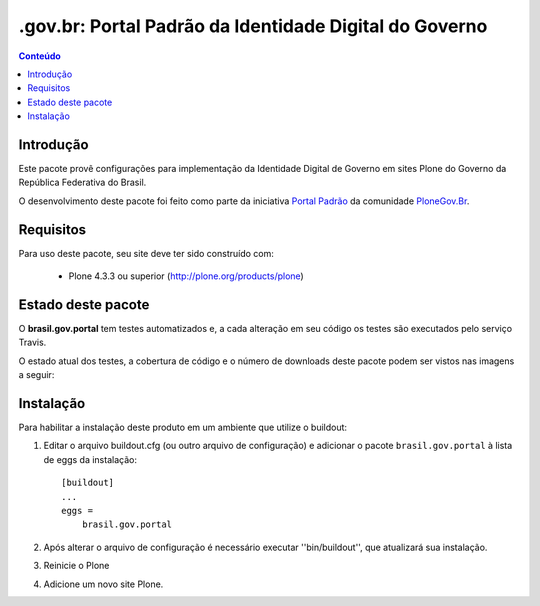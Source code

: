 *******************************************************************
.gov.br: Portal Padrão da Identidade Digital do Governo
*******************************************************************

.. contents:: Conteúdo
   :depth: 2

Introdução
----------

Este pacote provê configurações para implementação da Identidade Digital de Governo em sites Plone do Governo da República Federativa do Brasil.

O desenvolvimento deste pacote foi feito como parte da iniciativa `Portal Padrão <http://portalpadrao.plone.org.br>`_ da comunidade `PloneGov.Br <http://www.softwarelivre.gov.br/plone>`_.

Requisitos
----------

Para uso deste pacote, seu site deve ter sido construído com:

    * Plone 4.3.3 ou superior (http://plone.org/products/plone)


Estado deste pacote
-------------------

O **brasil.gov.portal** tem testes automatizados e, a cada alteração em seu
código os testes são executados pelo serviço Travis. 

O estado atual dos testes, a cobertura de código e o número de downloads deste pacote podem ser vistos nas imagens a seguir:

.. image:: https://secure.travis-ci.org/plonegovbr/brasil.gov.portal.png?branch=master
    :target: http://travis-ci.org/plonegovbr/brasil.gov.portal
    
.. image:: https://coveralls.io/repos/plonegovbr/brasil.gov.portal/badge.png?branch=master
    :alt: Coveralls badge
    :target: https://coveralls.io/r/plonegovbr/brasil.gov.portal

.. image:: https://pypip.in/d/brasil.gov.portal/badge.png
    :target: https://pypi.python.org/pypi/brasil.gov.portal/
    :alt: Downloads

Instalação
----------

Para habilitar a instalação deste produto em um ambiente que utilize o
buildout:

1. Editar o arquivo buildout.cfg (ou outro arquivo de configuração) e
   adicionar o pacote ``brasil.gov.portal`` à lista de eggs da instalação::

        [buildout]
        ...
        eggs =
            brasil.gov.portal

2. Após alterar o arquivo de configuração é necessário executar
   ''bin/buildout'', que atualizará sua instalação.

3. Reinicie o Plone

4. Adicione um novo site Plone.
